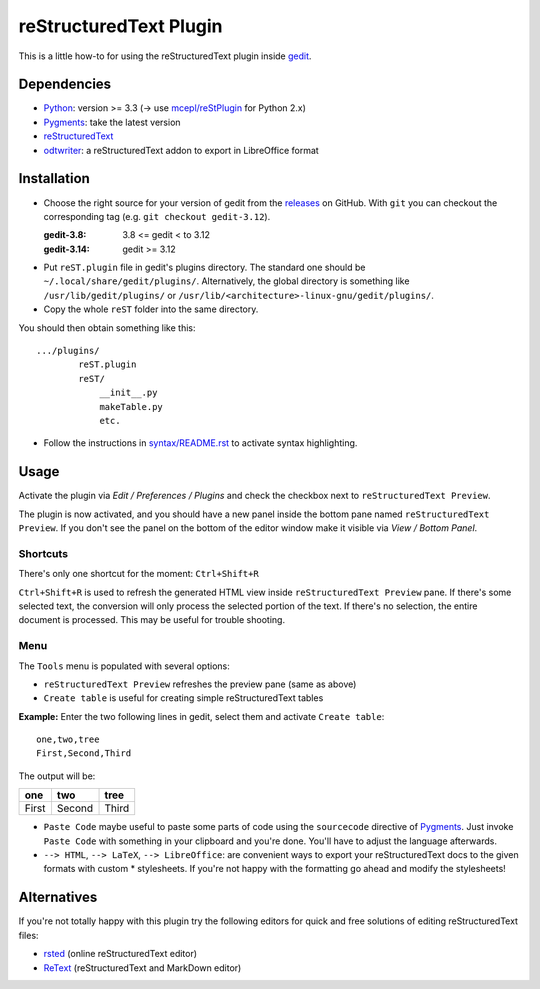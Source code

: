 reStructuredText Plugin
=======================

This is a little how-to for using the reStructuredText plugin inside gedit_.

.. image:: http://farm3.static.flickr.com/2256/2259897373_d47ecf0983_o_d.png
    :scale: 100
    :alt: reSt Plugin Image
    :align: center
    :target: http://farm3.static.flickr.com/2247/2259897529_aa85f5f540_b.jpg


.. _gedit: https://wiki.gnome.org/Apps/Gedit

Dependencies
------------

- Python_: version >= 3.3 (-> use `mcepl/reStPlugin`_ for Python 2.x)
- Pygments_: take the latest version
- reStructuredText_
- odtwriter_: a reStructuredText addon to export in LibreOffice format


.. _mcepl/reStPlugin: https://github.com/mcepl/reStPlugin
.. _Python: http://www.python.org/
.. _Pygments: http://pygments.org/
.. _reStructuredText: http://docutils.sourceforge.net/
.. _odtwriter: http://www.rexx.com/~dkuhlman/odtwriter.html

Installation
------------

- Choose the right source for your version of gedit from the releases_ on
  GitHub.  With ``git`` you can checkout the corresponding tag (e.g.
  ``git checkout gedit-3.12``).

  :gedit-3.8: 3.8 <= gedit < to 3.12
  :gedit-3.14: gedit >= 3.12

- Put ``reST.plugin`` file in gedit's plugins directory.
  The standard one should be ``~/.local/share/gedit/plugins/``. Alternatively,
  the global directory is something like ``/usr/lib/gedit/plugins/`` or
  ``/usr/lib/<architecture>-linux-gnu/gedit/plugins/``.

- Copy the whole ``reST`` folder into the same directory.

You should then obtain something like this: ::

    .../plugins/
            reST.plugin
            reST/
                __init__.py
                makeTable.py
                etc.

- Follow the instructions in `<syntax/README.rst>`_ to activate syntax highlighting.


.. _releases: https://github.com/bittner/gedit-reST-plugin/releases

Usage
-----

Activate the plugin via *Edit / Preferences / Plugins* and check the checkbox
next to ``reStructuredText Preview``.

The plugin is now activated, and you should have a new panel inside the
bottom pane named ``reStructuredText Preview``. If you don't see the panel on
the bottom of the editor window make it visible via *View / Bottom Panel*.

Shortcuts
#########

There's only one shortcut for the moment: ``Ctrl+Shift+R``

``Ctrl+Shift+R`` is used to refresh the generated HTML view inside
``reStructuredText Preview`` pane. If there's some selected text, the conversion
will only process the selected portion of the text. If there's no selection, the
entire document is processed. This may be useful for trouble shooting.

Menu
####

The ``Tools`` menu is populated with several options:

- ``reStructuredText Preview`` refreshes the preview pane (same as above)
- ``Create table`` is useful for creating simple reStructuredText tables

**Example:** Enter the two following lines in gedit, select them and activate
``Create table``::

    one,two,tree
    First,Second,Third

The output will be:

=========  ==========  =========
   one        two         tree
=========  ==========  =========
  First      Second      Third
=========  ==========  =========

- ``Paste Code`` maybe useful to paste some parts of code using the
  ``sourcecode`` directive of Pygments_.
  Just invoke ``Paste Code`` with something in your clipboard and you're done.
  You'll have to adjust the language afterwards.

- ``--> HTML``, ``--> LaTeX``, ``--> LibreOffice``: are convenient ways to
  export your reStructuredText docs to the given formats with custom *
  stylesheets. If you're not happy with the formatting go ahead and modify
  the stylesheets!

Alternatives
------------

If you're not totally happy with this plugin try the following editors for
quick and free solutions of editing reStructuredText files:

- rsted_ (online reStructuredText editor)
- ReText_ (reStructuredText and MarkDown editor)


.. _rsted: http://rst.ninjs.org/
.. _ReText: https://github.com/retext-project/retext
